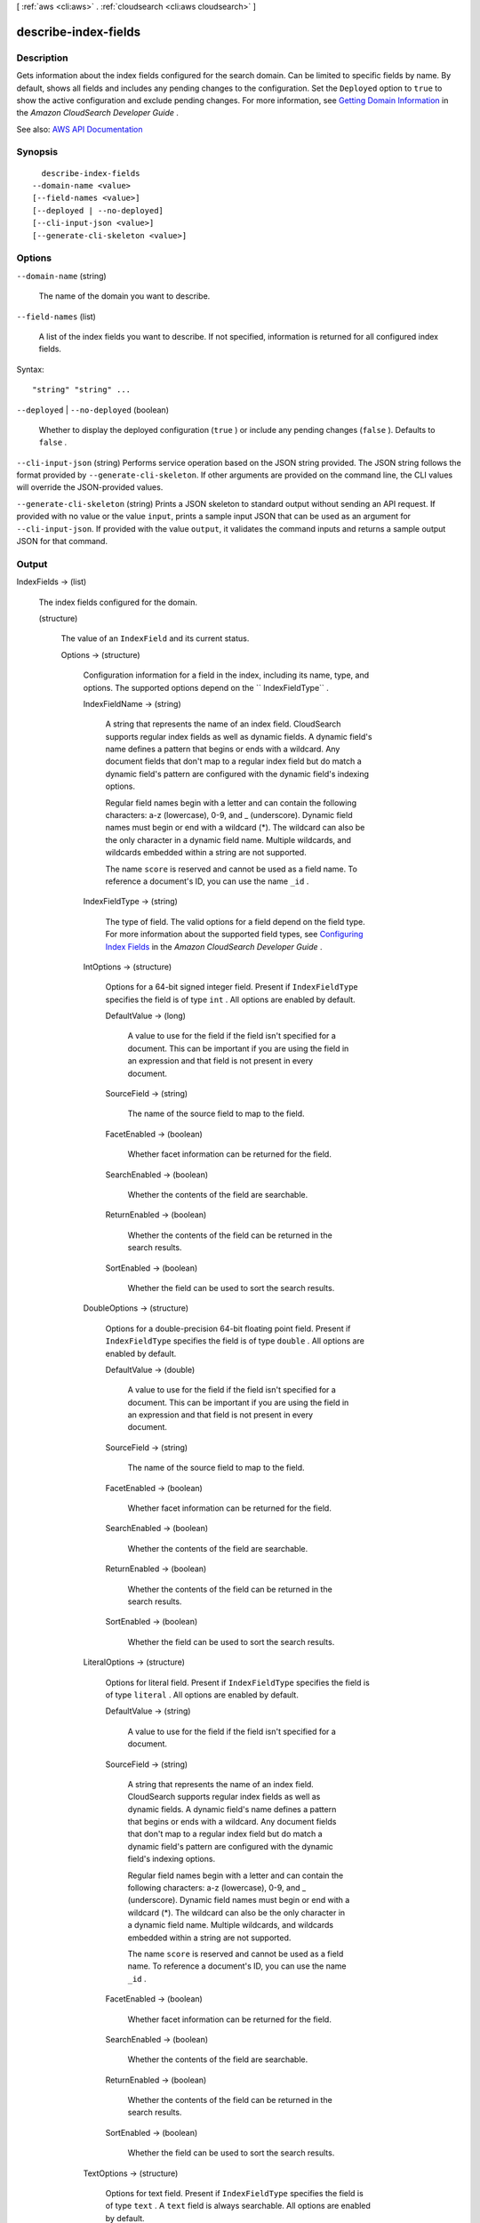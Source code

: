 [ :ref:`aws <cli:aws>` . :ref:`cloudsearch <cli:aws cloudsearch>` ]

.. _cli:aws cloudsearch describe-index-fields:


*********************
describe-index-fields
*********************



===========
Description
===========



Gets information about the index fields configured for the search domain. Can be limited to specific fields by name. By default, shows all fields and includes any pending changes to the configuration. Set the ``Deployed`` option to ``true`` to show the active configuration and exclude pending changes. For more information, see `Getting Domain Information <http://docs.aws.amazon.com/cloudsearch/latest/developerguide/getting-domain-info.html>`_ in the *Amazon CloudSearch Developer Guide* .



See also: `AWS API Documentation <https://docs.aws.amazon.com/goto/WebAPI/cloudsearch-2013-01-01/DescribeIndexFields>`_


========
Synopsis
========

::

    describe-index-fields
  --domain-name <value>
  [--field-names <value>]
  [--deployed | --no-deployed]
  [--cli-input-json <value>]
  [--generate-cli-skeleton <value>]




=======
Options
=======

``--domain-name`` (string)


  The name of the domain you want to describe.

  

``--field-names`` (list)


  A list of the index fields you want to describe. If not specified, information is returned for all configured index fields.

  



Syntax::

  "string" "string" ...



``--deployed`` | ``--no-deployed`` (boolean)


  Whether to display the deployed configuration (``true`` ) or include any pending changes (``false`` ). Defaults to ``false`` .

  

``--cli-input-json`` (string)
Performs service operation based on the JSON string provided. The JSON string follows the format provided by ``--generate-cli-skeleton``. If other arguments are provided on the command line, the CLI values will override the JSON-provided values.

``--generate-cli-skeleton`` (string)
Prints a JSON skeleton to standard output without sending an API request. If provided with no value or the value ``input``, prints a sample input JSON that can be used as an argument for ``--cli-input-json``. If provided with the value ``output``, it validates the command inputs and returns a sample output JSON for that command.



======
Output
======

IndexFields -> (list)

  

  The index fields configured for the domain.

  

  (structure)

    

    The value of an ``IndexField`` and its current status.

    

    Options -> (structure)

      

      Configuration information for a field in the index, including its name, type, and options. The supported options depend on the `` IndexFieldType`` .

      

      IndexFieldName -> (string)

        

        A string that represents the name of an index field. CloudSearch supports regular index fields as well as dynamic fields. A dynamic field's name defines a pattern that begins or ends with a wildcard. Any document fields that don't map to a regular index field but do match a dynamic field's pattern are configured with the dynamic field's indexing options. 

         

        Regular field names begin with a letter and can contain the following characters: a-z (lowercase), 0-9, and _ (underscore). Dynamic field names must begin or end with a wildcard (*). The wildcard can also be the only character in a dynamic field name. Multiple wildcards, and wildcards embedded within a string are not supported. 

         

        The name ``score`` is reserved and cannot be used as a field name. To reference a document's ID, you can use the name ``_id`` . 

        

        

      IndexFieldType -> (string)

        

        The type of field. The valid options for a field depend on the field type. For more information about the supported field types, see `Configuring Index Fields <http://docs.aws.amazon.com/cloudsearch/latest/developerguide/configuring-index-fields.html>`_ in the *Amazon CloudSearch Developer Guide* .

        

        

      IntOptions -> (structure)

        

        Options for a 64-bit signed integer field. Present if ``IndexFieldType`` specifies the field is of type ``int`` . All options are enabled by default.

        

        DefaultValue -> (long)

          A value to use for the field if the field isn't specified for a document. This can be important if you are using the field in an expression and that field is not present in every document.

          

        SourceField -> (string)

          

          The name of the source field to map to the field. 

          

          

        FacetEnabled -> (boolean)

          

          Whether facet information can be returned for the field.

          

          

        SearchEnabled -> (boolean)

          

          Whether the contents of the field are searchable.

          

          

        ReturnEnabled -> (boolean)

          

          Whether the contents of the field can be returned in the search results.

          

          

        SortEnabled -> (boolean)

          

          Whether the field can be used to sort the search results.

          

          

        

      DoubleOptions -> (structure)

        

        Options for a double-precision 64-bit floating point field. Present if ``IndexFieldType`` specifies the field is of type ``double`` . All options are enabled by default.

        

        DefaultValue -> (double)

          

          A value to use for the field if the field isn't specified for a document. This can be important if you are using the field in an expression and that field is not present in every document.

          

          

        SourceField -> (string)

          

          The name of the source field to map to the field. 

          

          

        FacetEnabled -> (boolean)

          

          Whether facet information can be returned for the field.

          

          

        SearchEnabled -> (boolean)

          

          Whether the contents of the field are searchable.

          

          

        ReturnEnabled -> (boolean)

          

          Whether the contents of the field can be returned in the search results.

          

          

        SortEnabled -> (boolean)

          

          Whether the field can be used to sort the search results.

          

          

        

      LiteralOptions -> (structure)

        

        Options for literal field. Present if ``IndexFieldType`` specifies the field is of type ``literal`` . All options are enabled by default.

        

        DefaultValue -> (string)

          A value to use for the field if the field isn't specified for a document.

          

        SourceField -> (string)

          

          A string that represents the name of an index field. CloudSearch supports regular index fields as well as dynamic fields. A dynamic field's name defines a pattern that begins or ends with a wildcard. Any document fields that don't map to a regular index field but do match a dynamic field's pattern are configured with the dynamic field's indexing options. 

           

          Regular field names begin with a letter and can contain the following characters: a-z (lowercase), 0-9, and _ (underscore). Dynamic field names must begin or end with a wildcard (*). The wildcard can also be the only character in a dynamic field name. Multiple wildcards, and wildcards embedded within a string are not supported. 

           

          The name ``score`` is reserved and cannot be used as a field name. To reference a document's ID, you can use the name ``_id`` . 

          

          

        FacetEnabled -> (boolean)

          

          Whether facet information can be returned for the field.

          

          

        SearchEnabled -> (boolean)

          

          Whether the contents of the field are searchable.

          

          

        ReturnEnabled -> (boolean)

          

          Whether the contents of the field can be returned in the search results.

          

          

        SortEnabled -> (boolean)

          

          Whether the field can be used to sort the search results.

          

          

        

      TextOptions -> (structure)

        

        Options for text field. Present if ``IndexFieldType`` specifies the field is of type ``text`` . A ``text`` field is always searchable. All options are enabled by default.

        

        DefaultValue -> (string)

          A value to use for the field if the field isn't specified for a document.

          

        SourceField -> (string)

          

          A string that represents the name of an index field. CloudSearch supports regular index fields as well as dynamic fields. A dynamic field's name defines a pattern that begins or ends with a wildcard. Any document fields that don't map to a regular index field but do match a dynamic field's pattern are configured with the dynamic field's indexing options. 

           

          Regular field names begin with a letter and can contain the following characters: a-z (lowercase), 0-9, and _ (underscore). Dynamic field names must begin or end with a wildcard (*). The wildcard can also be the only character in a dynamic field name. Multiple wildcards, and wildcards embedded within a string are not supported. 

           

          The name ``score`` is reserved and cannot be used as a field name. To reference a document's ID, you can use the name ``_id`` . 

          

          

        ReturnEnabled -> (boolean)

          

          Whether the contents of the field can be returned in the search results.

          

          

        SortEnabled -> (boolean)

          

          Whether the field can be used to sort the search results.

          

          

        HighlightEnabled -> (boolean)

          

          Whether highlights can be returned for the field.

          

          

        AnalysisScheme -> (string)

          

          The name of an analysis scheme for a ``text`` field.

          

          

        

      DateOptions -> (structure)

        

        Options for a date field. Dates and times are specified in UTC (Coordinated Universal Time) according to IETF RFC3339: yyyy-mm-ddT00:00:00Z. Present if ``IndexFieldType`` specifies the field is of type ``date`` . All options are enabled by default.

        

        DefaultValue -> (string)

          A value to use for the field if the field isn't specified for a document.

          

        SourceField -> (string)

          

          A string that represents the name of an index field. CloudSearch supports regular index fields as well as dynamic fields. A dynamic field's name defines a pattern that begins or ends with a wildcard. Any document fields that don't map to a regular index field but do match a dynamic field's pattern are configured with the dynamic field's indexing options. 

           

          Regular field names begin with a letter and can contain the following characters: a-z (lowercase), 0-9, and _ (underscore). Dynamic field names must begin or end with a wildcard (*). The wildcard can also be the only character in a dynamic field name. Multiple wildcards, and wildcards embedded within a string are not supported. 

           

          The name ``score`` is reserved and cannot be used as a field name. To reference a document's ID, you can use the name ``_id`` . 

          

          

        FacetEnabled -> (boolean)

          

          Whether facet information can be returned for the field.

          

          

        SearchEnabled -> (boolean)

          

          Whether the contents of the field are searchable.

          

          

        ReturnEnabled -> (boolean)

          

          Whether the contents of the field can be returned in the search results.

          

          

        SortEnabled -> (boolean)

          

          Whether the field can be used to sort the search results.

          

          

        

      LatLonOptions -> (structure)

        

        Options for a latlon field. A latlon field contains a location stored as a latitude and longitude value pair. Present if ``IndexFieldType`` specifies the field is of type ``latlon`` . All options are enabled by default.

        

        DefaultValue -> (string)

          A value to use for the field if the field isn't specified for a document.

          

        SourceField -> (string)

          

          A string that represents the name of an index field. CloudSearch supports regular index fields as well as dynamic fields. A dynamic field's name defines a pattern that begins or ends with a wildcard. Any document fields that don't map to a regular index field but do match a dynamic field's pattern are configured with the dynamic field's indexing options. 

           

          Regular field names begin with a letter and can contain the following characters: a-z (lowercase), 0-9, and _ (underscore). Dynamic field names must begin or end with a wildcard (*). The wildcard can also be the only character in a dynamic field name. Multiple wildcards, and wildcards embedded within a string are not supported. 

           

          The name ``score`` is reserved and cannot be used as a field name. To reference a document's ID, you can use the name ``_id`` . 

          

          

        FacetEnabled -> (boolean)

          

          Whether facet information can be returned for the field.

          

          

        SearchEnabled -> (boolean)

          

          Whether the contents of the field are searchable.

          

          

        ReturnEnabled -> (boolean)

          

          Whether the contents of the field can be returned in the search results.

          

          

        SortEnabled -> (boolean)

          

          Whether the field can be used to sort the search results.

          

          

        

      IntArrayOptions -> (structure)

        

        Options for a field that contains an array of 64-bit signed integers. Present if ``IndexFieldType`` specifies the field is of type ``int-array`` . All options are enabled by default.

        

        DefaultValue -> (long)

          A value to use for the field if the field isn't specified for a document.

          

        SourceFields -> (string)

          

          A list of source fields to map to the field. 

          

          

        FacetEnabled -> (boolean)

          

          Whether facet information can be returned for the field.

          

          

        SearchEnabled -> (boolean)

          

          Whether the contents of the field are searchable.

          

          

        ReturnEnabled -> (boolean)

          

          Whether the contents of the field can be returned in the search results.

          

          

        

      DoubleArrayOptions -> (structure)

        

        Options for a field that contains an array of double-precision 64-bit floating point values. Present if ``IndexFieldType`` specifies the field is of type ``double-array`` . All options are enabled by default.

        

        DefaultValue -> (double)

          A value to use for the field if the field isn't specified for a document.

          

        SourceFields -> (string)

          

          A list of source fields to map to the field. 

          

          

        FacetEnabled -> (boolean)

          

          Whether facet information can be returned for the field.

          

          

        SearchEnabled -> (boolean)

          

          Whether the contents of the field are searchable.

          

          

        ReturnEnabled -> (boolean)

          

          Whether the contents of the field can be returned in the search results.

          

          

        

      LiteralArrayOptions -> (structure)

        

        Options for a field that contains an array of literal strings. Present if ``IndexFieldType`` specifies the field is of type ``literal-array`` . All options are enabled by default.

        

        DefaultValue -> (string)

          A value to use for the field if the field isn't specified for a document.

          

        SourceFields -> (string)

          

          A list of source fields to map to the field. 

          

          

        FacetEnabled -> (boolean)

          

          Whether facet information can be returned for the field.

          

          

        SearchEnabled -> (boolean)

          

          Whether the contents of the field are searchable.

          

          

        ReturnEnabled -> (boolean)

          

          Whether the contents of the field can be returned in the search results.

          

          

        

      TextArrayOptions -> (structure)

        

        Options for a field that contains an array of text strings. Present if ``IndexFieldType`` specifies the field is of type ``text-array`` . A ``text-array`` field is always searchable. All options are enabled by default.

        

        DefaultValue -> (string)

          A value to use for the field if the field isn't specified for a document.

          

        SourceFields -> (string)

          

          A list of source fields to map to the field. 

          

          

        ReturnEnabled -> (boolean)

          

          Whether the contents of the field can be returned in the search results.

          

          

        HighlightEnabled -> (boolean)

          

          Whether highlights can be returned for the field.

          

          

        AnalysisScheme -> (string)

          

          The name of an analysis scheme for a ``text-array`` field.

          

          

        

      DateArrayOptions -> (structure)

        

        Options for a field that contains an array of dates. Present if ``IndexFieldType`` specifies the field is of type ``date-array`` . All options are enabled by default.

        

        DefaultValue -> (string)

          A value to use for the field if the field isn't specified for a document.

          

        SourceFields -> (string)

          

          A list of source fields to map to the field. 

          

          

        FacetEnabled -> (boolean)

          

          Whether facet information can be returned for the field.

          

          

        SearchEnabled -> (boolean)

          

          Whether the contents of the field are searchable.

          

          

        ReturnEnabled -> (boolean)

          

          Whether the contents of the field can be returned in the search results.

          

          

        

      

    Status -> (structure)

      

      The status of domain configuration option.

      

      CreationDate -> (timestamp)

        

        A timestamp for when this option was created.

        

        

      UpdateDate -> (timestamp)

        

        A timestamp for when this option was last updated.

        

        

      UpdateVersion -> (integer)

        

        A unique integer that indicates when this option was last updated.

        

        

      State -> (string)

        

        The state of processing a change to an option. Possible values:

         

         
        * ``RequiresIndexDocuments`` : the option's latest value will not be deployed until  index-documents has been called and indexing is complete.
         
        * ``Processing`` : the option's latest value is in the process of being activated. 
         
        * ``Active`` : the option's latest value is completely deployed.
         
        * ``FailedToValidate`` : the option value is not compatible with the domain's data and cannot be used to index the data. You must either modify the option value or update or remove the incompatible documents.
         

        

        

      PendingDeletion -> (boolean)

        

        Indicates that the option will be deleted once processing is complete.

        

        

      

    

  

